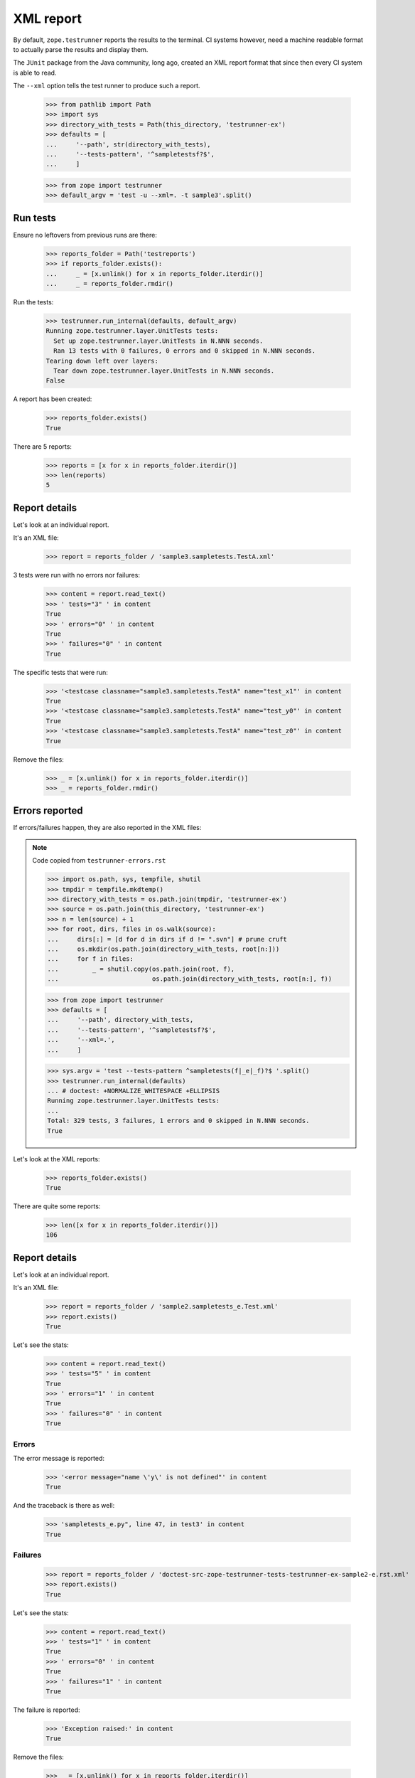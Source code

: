 ==========
XML report
==========

By default, ``zope.testrunner`` reports the results to the terminal.
CI systems however, need a machine readable format
to actually parse the results and display them.

The ``JUnit`` package from the Java community, long ago,
created an XML report format that since then every CI system is able to read.

The ``--xml`` option tells the test runner to produce such a report.

    >>> from pathlib import Path
    >>> import sys
    >>> directory_with_tests = Path(this_directory, 'testrunner-ex')
    >>> defaults = [
    ...     '--path', str(directory_with_tests),
    ...     '--tests-pattern', '^sampletestsf?$',
    ...     ]

    >>> from zope import testrunner
    >>> default_argv = 'test -u --xml=. -t sample3'.split()

Run tests
=========

Ensure no leftovers from previous runs are there:

    >>> reports_folder = Path('testreports')
    >>> if reports_folder.exists():
    ...     _ = [x.unlink() for x in reports_folder.iterdir()]
    ...     _ = reports_folder.rmdir()

Run the tests:

    >>> testrunner.run_internal(defaults, default_argv)
    Running zope.testrunner.layer.UnitTests tests:
      Set up zope.testrunner.layer.UnitTests in N.NNN seconds.
      Ran 13 tests with 0 failures, 0 errors and 0 skipped in N.NNN seconds.
    Tearing down left over layers:
      Tear down zope.testrunner.layer.UnitTests in N.NNN seconds.
    False

A report has been created:

    >>> reports_folder.exists()
    True

There are 5 reports:

    >>> reports = [x for x in reports_folder.iterdir()]
    >>> len(reports)
    5

Report details
==============

Let's look at an individual report.

It's an XML file:

    >>> report = reports_folder / 'sample3.sampletests.TestA.xml'

3 tests were run with no errors nor failures:

    >>> content = report.read_text()
    >>> ' tests="3" ' in content
    True
    >>> ' errors="0" ' in content
    True
    >>> ' failures="0" ' in content
    True

The specific tests that were run:

    >>> '<testcase classname="sample3.sampletests.TestA" name="test_x1"' in content
    True
    >>> '<testcase classname="sample3.sampletests.TestA" name="test_y0"' in content
    True
    >>> '<testcase classname="sample3.sampletests.TestA" name="test_z0"' in content
    True

Remove the files:

    >>> _ = [x.unlink() for x in reports_folder.iterdir()]
    >>> _ = reports_folder.rmdir()

Errors reported
===============

If errors/failures happen, they are also reported in the XML files:

.. note::
    Code copied from ``testrunner-errors.rst``

    >>> import os.path, sys, tempfile, shutil
    >>> tmpdir = tempfile.mkdtemp()
    >>> directory_with_tests = os.path.join(tmpdir, 'testrunner-ex')
    >>> source = os.path.join(this_directory, 'testrunner-ex')
    >>> n = len(source) + 1
    >>> for root, dirs, files in os.walk(source):
    ...     dirs[:] = [d for d in dirs if d != ".svn"] # prune cruft
    ...     os.mkdir(os.path.join(directory_with_tests, root[n:]))
    ...     for f in files:
    ...         _ = shutil.copy(os.path.join(root, f),
    ...                         os.path.join(directory_with_tests, root[n:], f))

    >>> from zope import testrunner
    >>> defaults = [
    ...     '--path', directory_with_tests,
    ...     '--tests-pattern', '^sampletestsf?$',
    ...     '--xml=.',
    ...     ]

    >>> sys.argv = 'test --tests-pattern ^sampletests(f|_e|_f)?$ '.split()
    >>> testrunner.run_internal(defaults)
    ... # doctest: +NORMALIZE_WHITESPACE +ELLIPSIS
    Running zope.testrunner.layer.UnitTests tests:
    ...
    Total: 329 tests, 3 failures, 1 errors and 0 skipped in N.NNN seconds.
    True

Let's look at the XML reports:

    >>> reports_folder.exists()
    True

There are quite some reports:

    >>> len([x for x in reports_folder.iterdir()])
    106

Report details
==============

Let's look at an individual report.

It's an XML file:

    >>> report = reports_folder / 'sample2.sampletests_e.Test.xml'
    >>> report.exists()
    True

Let's see the stats:

    >>> content = report.read_text()
    >>> ' tests="5" ' in content
    True
    >>> ' errors="1" ' in content
    True
    >>> ' failures="0" ' in content
    True

Errors
------

The error message is reported:

    >>> '<error message="name \'y\' is not defined"' in content
    True

And the traceback is there as well:

    >>> 'sampletests_e.py", line 47, in test3' in content
    True

Failures
--------

    >>> report = reports_folder / 'doctest-src-zope-testrunner-tests-testrunner-ex-sample2-e.rst.xml'
    >>> report.exists()
    True

Let's see the stats:

    >>> content = report.read_text()
    >>> ' tests="1" ' in content
    True
    >>> ' errors="0" ' in content
    True
    >>> ' failures="1" ' in content
    True

The failure is reported:

    >>> 'Exception raised:' in content
    True

Remove the files:

    >>> _ = [x.unlink() for x in reports_folder.iterdir()]
    >>> _ = reports_folder.rmdir()
